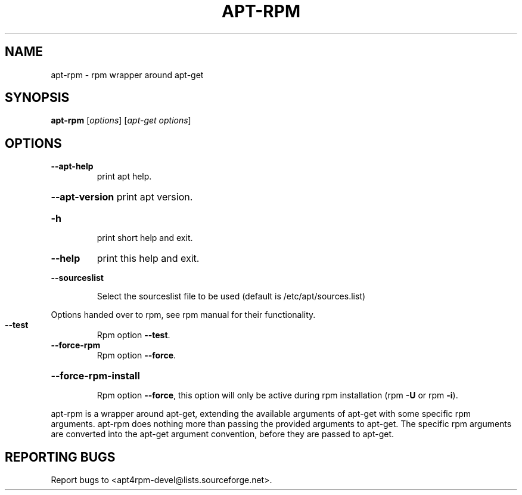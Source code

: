 .\" DO NOT MODIFY THIS FILE!  It was generated by help2man 1.28.
.TH APT-RPM "1" "June 2003" "apt-rpm version: 0.11" "User Commands"
.SH NAME
apt-rpm \- rpm wrapper around apt-get
.SH SYNOPSIS
.B apt-rpm
[\fIoptions\fR] [\fIapt-get options\fR]
.SH OPTIONS
.TP
\fB\-\-apt\-help\fR
print apt help.
.HP
\fB\-\-apt\-version\fR print apt version.
.TP
\fB\-h\fR
print short help and exit.
.TP
\fB\-\-help\fR
print this help and exit.
.HP
\fB\-\-sourceslist\fR
.IP
Select the sourceslist file to be used (default
is /etc/apt/sources.list)
.PP
Options handed over to rpm, see rpm manual for their functionality.
.TP
\fB\-\-test\fR
Rpm option \fB\-\-test\fR.
.TP
\fB\-\-force\-rpm\fR
Rpm option \fB\-\-force\fR.
.HP
\fB\-\-force\-rpm\-install\fR
.IP
Rpm option \fB\-\-force\fR, this option will only be active
during rpm installation (rpm \fB\-U\fR or rpm \fB\-i\fR).
.PP
apt-rpm is a wrapper around apt-get, extending the available arguments of
apt-get with some specific rpm arguments.  apt-rpm does nothing more than
passing the provided arguments to apt-get.  The specific rpm arguments are
converted into the apt-get argument convention, before they are passed to
apt-get.
.SH "REPORTING BUGS"
Report bugs to <apt4rpm-devel@lists.sourceforge.net>.
